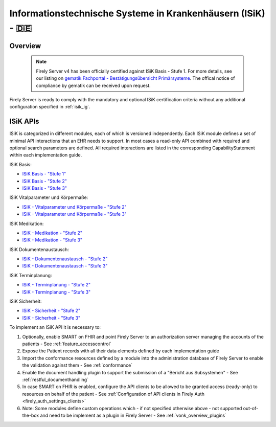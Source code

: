 .. _compliance_isik:

Informationstechnische Systeme in Krankenhäusern (ISiK) - 🇩🇪
============================================================

Overview
^^^^^^^^

   .. note::

     Firely Server v4 has been officially certified against ISiK Basis - Stufe 1. For more details, see our listing on `gematik Fachportal - Bestätigungsübersicht Primärsysteme <https://fachportal.gematik.de/zulassungs-bestaetigungsuebersichten?tx_wfgemtables_tables%5B__referrer%5D%5B%40extension%5D=Wfgemtables&tx_wfgemtables_tables%5B__referrer%5D%5B%40controller%5D=Admissiontable&tx_wfgemtables_tables%5B__referrer%5D%5B%40action%5D=list&tx_wfgemtables_tables%5B__referrer%5D%5Barguments%5D=YTo1OntzOjE0OiJhZG1pc3Npb25zdGF0ZSI7czowOiIiO3M6OToiY29tcG9uZW50IjtzOjE0OiJCZXN0LUlTaUstSVNpUCI7czoxNjoibWFudWZhY3R1cmVybmFtZSI7czowOiIiO3M6Nzoic29ydGluZyI7czowOiIiO3M6MTY6InNvcnRpbmdkaXJlY3Rpb24iO3M6MToiMSI7fQ%3D%3D8108c07fbc60e09d0c87e4d8e03e9d3fe504a5ae&tx_wfgemtables_tables%5B__referrer%5D%5B%40request%5D=%7B%22%40extension%22%3A%22Wfgemtables%22%2C%22%40controller%22%3A%22Admissiontable%22%2C%22%40action%22%3A%22list%22%7D6b6cfbc1529a27354b62fb8884536afb04cbbb17&tx_wfgemtables_tables%5B__trustedProperties%5D=%7B%22admissionstate%22%3A1%2C%22component%22%3A1%2C%22manufacturername%22%3A1%2C%22productfeature%22%3A1%2C%22sorting%22%3A1%2C%22sortingdirection%22%3A1%7Da77389d183e8ca47988e3cbf448a458531a93925&tx_wfgemtables_tables%5Badmissionstate%5D=Bestätigt&tx_wfgemtables_tables%5Bcomponent%5D=Best-ISiK-ISiP&tx_wfgemtables_tables%5Bmanufacturername%5D=&tx_wfgemtables_tables%5Bproductfeature%5D=&tx_wfgemtables_tables%5Bsorting%5D=&tx_wfgemtables_tables%5Bsortingdirection%5D=1#c2947>`_.
     The offical notice of compliance by gematik can be received upon request.

Firely Server is ready to comply with the mandatory and optional ISiK certification criteria without any additional configuration specified in :ref:`isik_ig`.

ISiK APIs
^^^^^^^^^
ISiK is categorized in different modules, each of which is versioned independently. Each ISiK module defines a set of minimal API interactions that an EHR needs to support.
In most cases a read-only API combined with required and optional search parameters are defined. All required interactions are listed in the corresponding CapabilityStatement within each implementation guide.

ISiK Basis:

* `ISiK Basis - "Stufe 1" <https://simplifier.net/isik-basis-v1>`_
* `ISiK Basis - "Stufe 2" <https://simplifier.net/isik-basis-v2>`_
* `ISiK Basis - "Stufe 3" <https://simplifier.net/isik-basis-v3>`_

ISiK Vitalparameter und Körpermaße:

* `ISiK - Vitalparameter und Körpermaße - "Stufe 2" <https://simplifier.net/isik-vitalparameter-und-koerpermasze-v2>`_
* `ISiK - Vitalparameter und Körpermaße - "Stufe 3" <https://simplifier.net/isik-vitalparameter-und-koerpermasze-v3>`_

ISiK Medikation:

* `ISiK - Medikation - "Stufe 2" <https://simplifier.net/isik-medikation-v2>`_
* `ISiK - Medikation - "Stufe 3" <https://simplifier.net/isik-medikation-v3>`_

ISiK Dokumentenaustausch:

* `ISiK - Dokumentenaustausch - "Stufe 2" <https://simplifier.net/isik-dokumentenaustausch-v2>`_
* `ISiK - Dokumentenaustausch - "Stufe 3" <https://simplifier.net/isik-dokumentenaustausch-v3>`_

ISiK Terminplanung:

* `ISiK - Terminplanung - "Stufe 2" <https://simplifier.net/isik-terminplanung-v2>`_
* `ISiK - Terminplanung - "Stufe 3" <https://simplifier.net/isik-terminplanung-v3>`_

ISiK Sicherheit:

* `ISiK - Sicherheit - "Stufe 2" <https://simplifier.net/isik-sicherheit-v2>`_
* `ISiK - Sicherheit - "Stufe 3" <https://simplifier.net/isik-sicherheit-v3>`_

To implement an ISiK API it is necessary to:

#. Optionally, enable SMART on FHIR and point Firely Server to an authorization server managing the accounts of the patients - See :ref:`feature_accesscontrol`
#. Expose the Patient records with all their data elements defined by each implementation guide
#. Import the conformance resources defined by a module into the administration database of Firely Server to enable the validation against them - See :ref:`conformance`
#. Enable the document handling plugin to support the submission of a "Bericht aus Subsystemen" - See :ref:`restful_documenthandling`
#. In case SMART on FHIR is enabled, configure the API clients to be allowed to be granted access (ready-only) to resources on behalf of the patient - See :ref:`Configuration of API clients in Firely Auth <firely_auth_settings_clients>`
#. Note: Some modules define custom operations which - if not specified otherwise above - not supported out-of-the-box and need to be implement as a plugin in Firely Server - See :ref:`vonk_overview_plugins`